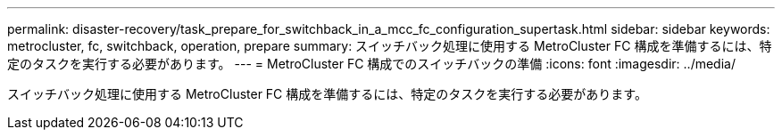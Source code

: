 ---
permalink: disaster-recovery/task_prepare_for_switchback_in_a_mcc_fc_configuration_supertask.html 
sidebar: sidebar 
keywords: metrocluster, fc, switchback, operation, prepare 
summary: スイッチバック処理に使用する MetroCluster FC 構成を準備するには、特定のタスクを実行する必要があります。 
---
= MetroCluster FC 構成でのスイッチバックの準備
:icons: font
:imagesdir: ../media/


[role="lead"]
スイッチバック処理に使用する MetroCluster FC 構成を準備するには、特定のタスクを実行する必要があります。
